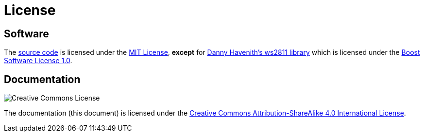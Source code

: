 = License
:repo: https://github.com/bitmandu/stranger-lights
:ws2811: https://github.com/DannyHavenith/ws2811
:mit: https://github.com/bitmandu/stranger-lights/blob/master/LICENSE
:boost: https://github.com/DannyHavenith/ws2811/blob/master/LICENSE_1_0.txt
:cc-by-sa: http://creativecommons.org/licenses/by-sa/4.0/

== Software

The {repo}[source code] is licensed under the {mit}[MIT License],
*except* for {ws2811}[Danny Havenith's ws2811 library] which is
licensed under the {boost}[Boost Software License 1.0].

== Documentation

image:https://i.creativecommons.org/l/by-sa/4.0/88x31.png[Creative Commons License]

The documentation (this document) is licensed under the
{cc-by-sa}[Creative Commons Attribution-ShareAlike 4.0 International
License].
